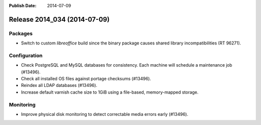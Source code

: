 :Publish Date: 2014-07-09

Release 2014_034 (2014-07-09)
-----------------------------

Packages
^^^^^^^^

* Switch to custom *libreoffice* build since the binary package causes shared
  library incompatibilities (RT 96271).


Configuration
^^^^^^^^^^^^^

* Check PostgreSQL and MySQL databases for consistency. Each machine will
  schedule a maintenance job (#13496).
* Check all installed OS files against portage checksums (#13496).
* Reindex all LDAP databases (#13496).
* Increase default varnish cache size to 1GiB using a file-based,
  memory-mapped storage.

Monitoring
^^^^^^^^^^

* Improve physical disk monitoring to detect correctable media errors early
  (#13496).

.. vim: set spell spelllang=en:
